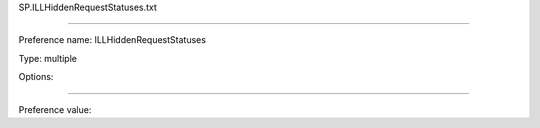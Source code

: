 SP.ILLHiddenRequestStatuses.txt

----------

Preference name: ILLHiddenRequestStatuses

Type: multiple

Options: 

----------

Preference value: 





























